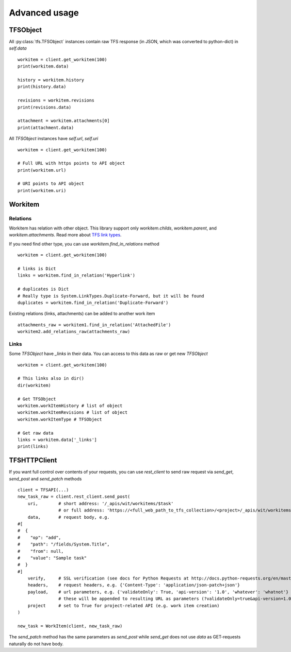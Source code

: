 .. _advanced:

Advanced usage
**************

TFSObject
=========

All :py:class:`tfs.TFSObject` instances contain raw TFS response
(in JSON, which was converted to python-dict) in `self.data`

::

    workitem = client.get_workitem(100)
    print(workitem.data)

    history = workitem.history
    print(history.data)

    revisions = workitem.revisions
    print(revisions.data)

    attachment = workitem.attachments[0]
    print(attachment.data)

All `TFSObject` instances have `self.url`, `self.uri`

::

    workitem = client.get_workitem(100)

    # Full URL with https points to API object
    print(workitem.url)

    # URI points to API object
    print(workitem.uri)

Workitem
========

Relations
---------

Workitem has relation with other object.
This library support only `workitem.childs`, `workitem.parent`, and `workitem.attachments`.
Read more about `TFS link types`__.

__ https://docs.microsoft.com/en-us/vsts/work/customize/reference/link-type-element-reference#link-types

If you need find other type, you can use `workitem.find_in_relations` method

::

    workitem = client.get_workitem(100)

    # links is Dict
    links = workitem.find_in_relation('Hyperlink') 

    # duplicates is Dict
    # Really type is System.LinkTypes.Duplicate-Forward, but it will be found
    duplicates = workitem.find_in_relation('Duplicate-Forward') 

Existing relations (links, attachments) can be added to another work item

::

    attachments_raw = workitem1.find_in_relation('AttachedFile')
    workitem2.add_relations_raw(attachments_raw)

Links
-----

Some `TFSObject` have `_links` in their data.
You can access to this data as raw or get new `TFSObject`

::

    workitem = client.get_workitem(100)

    # This links also in dir()
    dir(workitem)

    # Get TFSObject
    workitem.workItemHistory # list of object
    workitem.workItemRevisions # list of object
    workitem.workItemType # TFSObject

    # Get raw data
    links = workitem.data['_links']
    print(links)

TFSHTTPClient
=============

If you want full control over contents of your requests, you can use `rest_client`
to send raw request via `send_get`, `send_post` and `send_patch` methods

::

    client = TFSAPI(...)
    new_task_raw = client.rest_client.send_post(
        uri,        # short address: '/_apis/wit/workitems/$task'
                    # or full address: 'https://<full_web_path_to_tfs_collection>/<project>/_apis/wit/workitems/$task'
        data,       # request body, e.g. 
    #[
    #  {
    #    "op": "add",
    #    "path": "/fields/System.Title",
    #    "from": null,
    #    "value": "Sample task"
    #  }
    #]
        verify,     # SSL verification (see docs for Python Requests at http://docs.python-requests.org/en/master/user/advanced/#ssl-cert-verification) 
        headers,    # request headers, e.g. {'Content-Type': 'application/json-patch+json'}
        payload,    # url parameters, e.g. {'validateOnly': True, 'api-version': '1.0', 'whatever': 'whatnot'}
                    # these will be appended to resulting URL as parameters (?validateOnly=true&api-version=1.0&whatever=whatnot)
        project     # set to True for project-related API (e.g. work item creation)
    )

    new_task = WorkItem(client, new_task_raw)

The `send_patch` method has the same parameters as `send_post`
while `send_get` does not use `data` as GET-requests naturally do not have body.